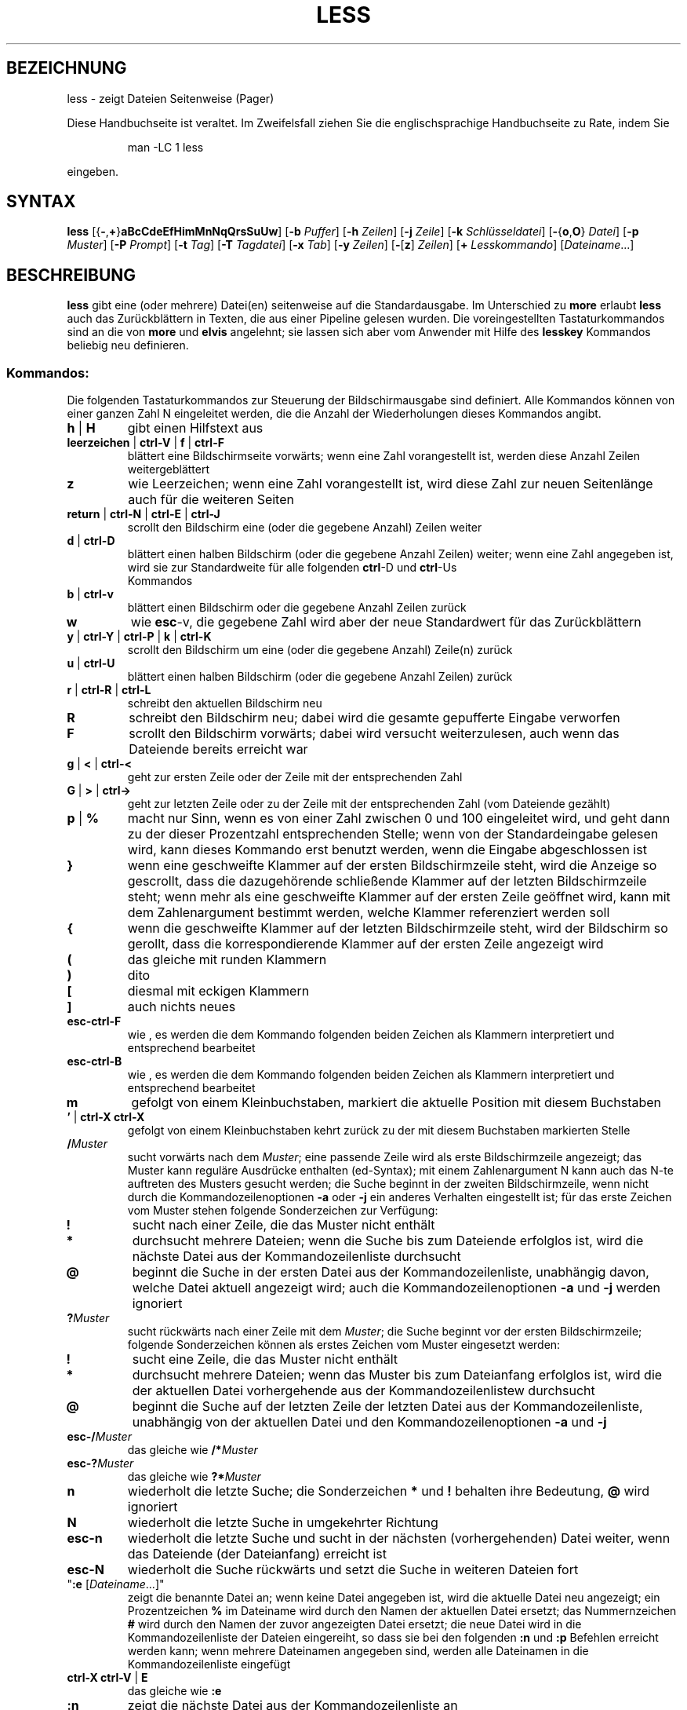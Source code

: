 .\"
.\"	Copyright 1993 Sebastian Hetze und der/die in der Sektion
.\"	AUTOR genannten Autor/Autoren
.\"
.\"	Dieser Text steht unter der GNU General Public License.
.\"	Er darf kopiert und verändert, korrigiert und verbessert werden.
.\"	Die Copyright und Lizenzbestimmung müssen allerdings erhalten
.\"	bleiben. Die Hinweise auf das LunetIX Linuxhandbuch, aus dem
.\"	dieser Text stammt, dürfen nicht entfernt werden.
.\"
.TH LESS 1 "1. Juli 1993" "LunetIX Linuxhandbuch" "Dienstprogramme für Benutzer"
.SH BEZEICHNUNG 
less \- zeigt Dateien Seitenweise (Pager)
.PP
Diese Handbuchseite ist veraltet. Im Zweifelsfall ziehen Sie
die englischsprachige Handbuchseite zu Rate, indem Sie
.IP
man -LC 1 less
.PP
eingeben.
.SH SYNTAX 
.B less
.RB [{ \- , + } aBcCdeEfHimMnNqQrsSuUw ]
.RB [ \-b
.IR Puffer ]
.RB [ \-h
.IR Zeilen ]
.RB [ \-j 
.IR Zeile ]
.RB [ \-k
.IR Schlüsseldatei ]
.RB [ \- { o , O }
.IR Datei ]
.RB [ \-p
.IR Muster ]
.RB [ \-P
.IR Prompt ]
.RB [ \-t
.IR Tag ]
.RB [ \-T
.IR Tagdatei ]
.RB [ \-x
.IR Tab ]
.RB [ \-y
.IR Zeilen ]
.RB  [ \- [ z ]
.IR Zeilen ]
.RB [ +
.IR Lesskommando ]
.RI [ Dateiname ...]
.SH BESCHREIBUNG
.B less
gibt eine (oder mehrere) Datei(en) seitenweise auf die
Standardausgabe.  Im Unterschied zu
.BR more " erlaubt "less
auch das Zurückblättern in Texten, die aus einer Pipeline gelesen
wurden.  Die voreingestellten Tastaturkommandos sind an die von
.BR more " und " elvis
angelehnt; sie lassen sich aber vom Anwender mit Hilfe des
.B lesskey
Kommandos beliebig neu definieren.
.SS Kommandos:
Die folgenden Tastaturkommandos zur Steuerung der Bildschirmausgabe
sind definiert.  Alle Kommandos können von einer ganzen Zahl N
eingeleitet werden, die die Anzahl der Wiederholungen dieses Kommandos
angibt.
.TP
.BR h " | " H
gibt einen Hilfstext aus
.TP
.BR leerzeichen " | " ctrl-V " | " f " | " ctrl-F
blättert eine Bildschirmseite vorwärts; wenn eine
Zahl vorangestellt ist, werden diese Anzahl Zeilen weitergeblättert
.TP
.B z
wie Leerzeichen; wenn eine Zahl vorangestellt ist, wird diese Zahl
zur neuen Seitenlänge auch für die weiteren Seiten
.TP
.BR return " | " ctrl-N " | " ctrl-E " | " ctrl-J
scrollt den Bildschirm eine (oder die gegebene Anzahl) Zeilen weiter
.TP
.BR d " | " ctrl-D
blättert einen halben Bildschirm (oder die gegebene Anzahl Zeilen)
weiter; wenn eine Zahl angegeben ist, wird sie zur Standardweite für
alle folgenden
.BR ctrl "-D und " ctrl -Us
 Kommandos
.TP
.BR b " | " ctrl-v
blättert einen Bildschirm oder die gegebene Anzahl Zeilen zurück
.TP
.B w
wie
.BR esc -v,
die gegebene Zahl wird aber der neue Standardwert für das Zurückblättern
.TP
.BR y " | " ctrl-Y " | " ctrl-P " | " k " | " ctrl-K
scrollt den Bildschirm um eine (oder die gegebene Anzahl) Zeile(n) zurück
.TP
.BR u " | " ctrl-U
blättert einen halben Bildschirm (oder die gegebene Anzahl Zeilen) zurück
.TP
.BR r " | " ctrl-R " | " ctrl-L
schreibt den aktuellen Bildschirm neu
.TP
.B R
schreibt den Bildschirm neu; dabei wird die gesamte gepufferte Eingabe
verworfen
.TP
.B F
scrollt den Bildschirm vorwärts; dabei wird versucht
weiterzulesen, auch wenn das Dateiende bereits erreicht war
.TP
.BR g " | " < " | " ctrl-<
geht zur ersten Zeile oder der Zeile mit der entsprechenden Zahl
.TP
.BR G " | " > " | " ctrl->
geht zur letzten Zeile oder zu der Zeile mit der entsprechenden
Zahl (vom Dateiende gezählt)
.TP
.BR p " | " %
macht nur Sinn, wenn es von einer Zahl zwischen 0 und 100 eingeleitet
wird, und geht dann zu der dieser Prozentzahl entsprechenden Stelle;
wenn von der Standardeingabe gelesen wird, kann dieses Kommando erst
benutzt werden, wenn die Eingabe abgeschlossen ist
.TP
.B }
wenn eine geschweifte Klammer auf der ersten Bildschirmzeile steht,
wird die Anzeige so gescrollt, dass die dazugehörende schließende
Klammer auf der letzten Bildschirmzeile steht; wenn mehr als eine
geschweifte Klammer auf der ersten Zeile geöffnet wird, kann mit
dem Zahlenargument bestimmt werden, welche Klammer referenziert werden soll
.TP
.B {
wenn die geschweifte Klammer auf der letzten Bildschirmzeile steht,
wird der Bildschirm so gerollt, dass die korrespondierende Klammer
auf der ersten Zeile angezeigt wird
.TP
.B (
das gleiche mit runden Klammern
.TP
.B )
dito
.TP
.B [
diesmal mit eckigen Klammern
.TP
.B ]
auch nichts neues
.TP
.B esc-ctrl-F
wie \{, es werden die dem Kommando folgenden beiden Zeichen als Klammern
interpretiert und entsprechend bearbeitet
.TP
.B esc-ctrl-B
wie \}, es werden die dem Kommando folgenden beiden Zeichen als Klammern
interpretiert und entsprechend bearbeitet
.TP
.B m
gefolgt von einem Kleinbuchstaben, markiert die aktuelle Position mit
diesem Buchstaben
.TP
.BR "' " | " ctrl-X ctrl-X"
gefolgt von einem Kleinbuchstaben kehrt zurück zu der mit diesem
Buchstaben markierten Stelle
.TP
.BI / Muster
sucht vorwärts nach dem
.IR Muster ;
eine passende Zeile wird als erste Bildschirmzeile angezeigt; das
Muster kann reguläre Ausdrücke enthalten (ed-Syntax); mit einem
Zahlenargument N kann auch das N-te auftreten des Musters gesucht
werden; die Suche beginnt in der zweiten Bildschirmzeile, wenn nicht
durch die Kommandozeilenoptionen
.BR -a " oder " -j
ein anderes Verhalten eingestellt ist; für das erste Zeichen vom
Muster stehen folgende Sonderzeichen zur Verfügung:
.TP
.B !
sucht nach einer Zeile, die das Muster nicht enthält
.TP
.B *
durchsucht mehrere Dateien; wenn die Suche bis zum Dateiende erfolglos
ist, wird die nächste Datei aus der Kommandozeilenliste durchsucht
.TP
.B @
beginnt die Suche in der ersten Datei aus der Kommandozeilenliste, unabhängig
davon, welche Datei aktuell angezeigt wird; auch die Kommandozeilenoptionen
.BR -a " und " -j
werden ignoriert
.TP
.BI ? Muster
sucht rückwärts nach einer Zeile mit dem
.IR Muster ;
die Suche beginnt vor der ersten Bildschirmzeile; folgende
Sonderzeichen können als erstes Zeichen vom Muster eingesetzt werden:
.TP
.B !
sucht eine Zeile, die das Muster nicht enthält
.TP
.B *
durchsucht mehrere Dateien; wenn das Muster bis zum Dateianfang erfolglos
ist, wird die der aktuellen Datei vorhergehende aus der Kommandozeilenlistew
durchsucht
.TP
.B @
beginnt die Suche auf der letzten Zeile der letzten Datei aus der
Kommandozeilenliste, unabhängig von der aktuellen Datei und den
Kommandozeilenoptionen
.BR -a " und " -j
.TP
.BI esc-/ Muster
das gleiche wie
.BI /* Muster
.TP
.BI esc-? Muster
das gleiche wie
.BI ?* Muster
.TP
.B n
wiederholt die letzte Suche; die Sonderzeichen
.BR * " und " !
behalten ihre Bedeutung,
.B @
wird ignoriert
.TP
.B N
wiederholt die letzte Suche in umgekehrter Richtung
.TP
.B esc-n
wiederholt die letzte Suche und sucht in der nächsten (vorhergehenden) Datei
weiter, wenn das Dateiende (der Dateianfang) erreicht ist
.TP
.B esc-N
wiederholt die Suche rückwärts und setzt die Suche in weiteren Dateien fort
.TP
"\fB:e\fR [\fIDateiname\fR...]"
zeigt die benannte Datei an; wenn keine Datei angegeben ist, wird
die aktuelle Datei neu angezeigt; ein Prozentzeichen
.B %
im Dateiname wird durch den Namen der aktuellen Datei ersetzt; das
Nummernzeichen
.B #
wird durch den Namen der zuvor angezeigten Datei ersetzt; die neue
Datei wird in die Kommandozeilenliste der Dateien eingereiht, so dass
sie bei den folgenden
.BR :n " und " :p
Befehlen erreicht werden kann; wenn mehrere Dateinamen angegeben
sind, werden alle Dateinamen in die Kommandozeilenliste eingefügt
.TP
.BR "ctrl-X ctrl-V " | " E"
das gleiche wie
.B :e
.TP
.B :n
zeigt die nächste Datei aus der Kommandozeilenliste an
.TP
.B :p
zeigt die vorhergehende Datei aus der Kommandozeilenliste an
.TP
.B :x
zeigt die erste (oder N-te) Datei aus der Kommandozeilenliste an
.TP
.BR = " | " ctrl-G " | " :f
zeigt den Namen der aktuellen Datei und die Position in der Datei
.TP
.B -
,gefolgt von einer der unten aufgeführten Kommandozeilenoptionen,
ändert ebendiese Option und zeigt die neue Einstellung an; wenn zu
einer Option ein Zahlenargument oder eine Zeichenkette angegeben
werden müssen, kann dieses Argument nach dem Optionsbuchstaben
interaktiv angegeben werden
.TP
.B -+
,gefolgt von einer der unten beschriebenen Kommandozeilenoptionen,
setzt diese Option auf ihren voreingestellten Wert zurück; es können
nur die Einstellungen zurückgesetzt werden, die keine Zeichenkette
als Argument benötigen
.TP
.B --
,gefolgt von einer der unten beschriebenen Kommandozeilenoptionen,
setzt diese Option auf das Gegenteil der Standardeinstellung; es
können nur die Einstellungen verändert werden, die keine Argumente
benötigen; im Anschluss an die Änderung wird die aktuelle Einstellung
gezeigt
.TP
.B _
(Unterstrich), gefolgt von einer der unten beschriebenen
Kommandozeilenoptionen, zeigt den aktuellen Wert dieser Einstellung;
die Einstellung wird nicht verändert
.TP
.BI + Lesskommando
führt das angegebene
.I Lesskommando
jedesmal automatisch aus, wenn eine neue Datei angezeigt wird
.TP
.B V
zeigt die Versionsnummer von
.B less
.TP
.BR " q " | " :q " | " :Q " | " ZZ " | " esc esc"
beendet
.B less
.TP
.B v
startet einen Editor mit der aktuellen Datei; wenn in der Shellvariablen
.B EDITOR
nichts anderes bestimmt ist, wird der
.B vi
als Standardeditor benutzt
.TP
.BI ! " Kommandozeile"
startet eine Shell und führt das angegebene externe Kommando aus; in der
.I Kommandozeile
kann der Name der aktuellen Datei mit einem Prozentzeichen
.BR % ,
der Name der zuletzt davor aktuellen Datei mit dem Nummernzeichen
.B #
ersetzt werden; ein doppeltes Ausrufezeichen
.B !!
wiederholt die letzte Kommandozeile; ein einfaches Ausrufezeichen
.B !
startet eine interaktive Shell; in allen Fällen wird die Standardshell
/bin/sh gestartet, wenn in der Umgebungsvariablen
.B SHELL
keine andere Shell bestimmt ist
.TP
.BI | " Marke Kommandozeile"
leitet die Zeilen von der ersten Bildschirmzeile bis zur Marke
durch das in der
.I Kommandozeile
angegebene Kommando
.SH OPTIONEN
die folgenden Optionen und Einstellungen können in der Kommandozeile
beim Aufruf von less gesetzt werden. Es ist außerdem möglich die
entsprechenden Einstellungen mit dem
.B -
Kommando zur Laufzeit von
.B less
vorzunehmen. Zusätzlich bietets
.B less
die Möglichkeit, bestimmte Optionen, die jedesmal gesetzt werden
sollen, in der Umgebungsvariablen
.B LESS
zu speichern.  Die so gesetzten Optionen werden jedesmal gelesen, wenn
.B less
gestartet wird, können aber immer von Kommandozeilenoptionen verdeckt werden.
.TP
.B -?
zeigt eine kurze Übersicht über die Kommandos und Optionen von less
.TP
.B -a
die Vorwärtssuchfunktionen fangen in der letzten Bildschirmzeile
an, überspringen also den aktuellen Bildschirm
.TP
.BI -b " Nr"
veranlaßt
.B less
die mit Nr angegebene Anzahl von Puffern für die Anzeige zu benutzten;
jeder Puffer ist ein Kilobyte groß; wenn
.B less
aus einer Pipe liest, werden die Puffer automatisch angefordert
(siehe die Option
.BR -B )
.TP
.B -B
unterdrückt die automatische Anforderung neuer Puffer; es werden
nur die mit der
.B -b
Option bereitgestellten oder die standardmäßig eingestellten zehn Puffer
für die Speicherung der aus einer Pipeline gelesenen Daten benutzt;
werden mehr Daten gelesen als Pufferplatz frei ist, wird der älteste
Puffer überschrieben
.TP
.B -c
jede neue Bildschirmseite wird von der ersten Zeile an neu aufgebaut;
normalerweise wird jede neue Bildschirmseite durch Scrollen des
Bildschirms angezeigt
.TP
.B -C
der Bildschirm wird vor jeder neuen Seite gelöscht, sonst wie
.B -c
.TP
.B -d
unterdrückt Warnungen bzw. Fehlermeldungen auf ``dummen'' Terminals, wenn
bestimmte Funktionen wie Bildschirmlöschen oder Rückwärtsscrollen nicht
zur Verfügung stehen
.TP
.B -e
.B less
beendet automatisch, wenn das Dateiende zum zweiten mal erreicht wird;
normalerweise kann
.B less
nur ausdrücklich durch ein entsprechendes Kommando verlassen werden
.TP
.B -E
.B less
wird automatisch beim (ersten) Dateiende verlassen
.TP
.B \-f
erzwingt die Anzeige, auch von Dateien mit nichtdruckbaren Zeichen
.TP
.BI \-h " Nr"
es werden höchstens die angegebene Anzahl Zeilen rückwäts gescrollt;
sollen mehr als die angegebene Anzahl Zeilen zurückgeblättert werden,
findet der Bildschirmaufbau wie beim Vorwärtsblättern von der ersten
Zeile an statt; wenn das Terminal kein Rückwärtsscrollen unterstützt, wird
.B \-h0
automatisch angenommen
.TP
.B \-i
Groß- und Kleinschreibung werden beim Suchen nicht unterschieden;
wenn ein Buchstabe im Suchmuster groß geschrieben ist, wird diese
Option ignoriert
.TP
.BI \-j " Nr"
die Zielzeile bei einer Suche oder einer direkten Positionierung wird
an der benannten Stelle angezeigt; eine negative Zahl zählt die Zielzeile
vom unteren Bildschirmrand anstelle des oberen
.TP
.BI \-k " Datei"
liest eine alternative Tastaturbelegung aus der benannten Datei;
wenn keine Datei angegeben ist, wird die Datei
.B .less
im Home-Verzeichnis gelesen; eine Datei mit alternativer
Tastaturbelegung kann mit dem
.B lesskey
Kommando erzeugt werden
.TP
.B \-m
zeigt die aktuelle Dateiposition in Bytes oder Prozent als
Eingabeaufforderung nach jeder Seite; normalerweise dient der Doppelpunkt
.B :
als Eingabeaufforderung
.TP
.B \-M
zeigt die aktuelle Dateiposition in Zeilen und den Dateinamen als
Eingabeaufforderung
.TP
.B \-n
die Zeilennummer wird weder in der Eingabeaufforderung, noch beim
Aufruf des Editors benutzt
.TP
.B \-N
jeder Zeile wird in der Anzeige eine Zeilennummer vorangestellt
.TP
.BI \-o " Datei"
kopiert die gelesene Eingabe in die benannte
.IR Datei ,
wenn aus einer Pipeline gelesen wird; wenn die Datei schon existiert,
muss der Benutzer vor dem Überschreiben die Aktion bestätigen
.TP
.BI \-O " Datei"
wie
.BR \-o ,
es wird aber vor dem Überschreiben einer existierenden Datei nicht nachgefragt
.TP
.BI \-p " Muster"
sucht sofort das erste Auftreten vom
.I Muster
in der ersten angegebenen Datei
.TP
.BI \-P " Prompt"
ändert die Eingabeaufforderung
.RI ( Prompt ) ;
.B \-Pm
ändert den Prompt für die
.B \-m
Option, und
.B \-PM
ändert entsprechend den Prompt für die
.B \-M
Option; die Syntax der Prompt Zeichenkette mit
.B "man less"
in den englischen Manualpages nachzulesen
.TP
.B \-q
der Alarmton des Terminals wird nicht bei kleineren Fehlern, wie
z.B. das Vorwärtsblättern am Dateiende ausgelöst; wenn das Terminal
eine optische Warnung unterstützt, wird diese anstelle des akustischen
Alarms benutzt
.TP
.B \-Q
der Alarmton des Terminals wird unter keinen Umständen ausgelöst
.TP
.B \-r
die Sonderzeichen (Control Sequenzen) werden nicht als Caret-Sequenz
sondern roh angezeigt
.TP
.B \-s
mehrere Leerzeilen werden zu einer einzigen Leerzeile zusammengefasst;
das ist die Standardeinstellung für die Anzeige von groff Ausgabe
.TP
.B \-S
überlange Zeilen werden einfach abgeschnitten; normalerweise wird der
Rest überlanger Zeilen in der nächsten Zeile angezeigt
.TP
.BI \-t " Tag"
zeigt die Datei, in der vom ctags Programm die Marke
.I Tag
gefunden wurde; für diese Option muss eine
.B tags
Datei vom
.B ctags
Programm im aktuellen Verzeichnis angelegt werden
.TP
.BI \-T " Tagdatei"
die benannte Tagdatei wird anstelle der Datei
.B tags
im aktuellen Verzeichnis für die
.B \-t
Option benutzt
.TP
.B \-u
Rückschritt und Wagenrücklauf werden roh (unverändert) an das Terminal
geschickt
.TP
.B \-U
Rückschritt und Wagenrücklauf werden als Control-Sequenzen der Option
.B \-r
entsprechend an das Terminal geschickt; normalerweise werden Rückschritte,
die von einem Unterstrich gefolgt werden, durch einen unterstrichenen
Buchstaben, Rückschritte, die von dem gleichen Buchstaben eingeleitet
wie gefolgt werden, durch einen fettgedruckten Buchstaben dargestellt;
alle anderen Rückschritte und die von einem Zeilenvorschub gefolgten
Wagenrücklaufzeichen werden ignoriert
.TP
.B \-w
die Bildschirmzeilen nach dem Dateiende werden durch Leerzeilen anstelle der
voreingestellten Tilde
.B ~
dargestellt
.TP
.BI \-x " Nr"
die Tabulatorweite wird auf die gegebene Anzahl Stellen gesetzt
.TP
.BI \-y " Nr"
setzt eine Grenze von Zeilen, bis zu der das Vorwärtsscrollen möglich
ist; wenn mehr als die gesetzte Anzahl Zeilen vorwärts geblättert werden
soll, wird der Bildschirm der
.BR \-c " oder " \-C
Option entsprechend neu aufgebaut
.TP
.BI \-z " Nr"
ändert die Schrittweite für das Blättern auf die angegebene Zeilenzahl
.TP
.B +
eine Kommandozeilenoption, die mit einem Pluszeichen beginnt, wird als
Initialisierungskommando für
.B less
interpretiert und als erstes Kommando von
.B less
ausgeführt; wenn anstelle eines einzelnen Pluszeichens zwei Pluszeichen
benutzt werden, wird das darauf folgende Kommando bei allen Dateien der
Kommandozeilenliste als erstes ausgeführt
.SS Umgebungsvariable
.B less
unterstützt die folgenden Umgebungsvariablen:
.TP
.B COLUMNS
die Zeilenlänge für den Ausgabebildschirm
.TP
.B EDITOR
der Editor für das
.B v
Kommando
.TP
.B HOME
das Home-Verzeichnis des Anwenders; hier wird die
.B .less
Datei gesucht
.TP
.B LESS
eine Zeichenkette mit Kommandozeilenoptionen
.TP
.B LESSBINFMT
das Format zur Anzeige binärer Zeichen, die keine Controlzeichen sind
.TP
.B LESSCHARDEF
definiert einen Zeichensatz
.TP
.B LESSCHARSET
wählt einen vorher definierten Zeichensatz aus
.TP
.B LESSEDIT
die Kommandozeile für den Editor
.TP
.B LESSHELP
der absolute Name der Hilfsdatei
.TP
.B LINES
die Anzahl der Bildschirmzeilen
.TP
.B SHELL
die Shell für die externen Kommandos
.TP
.B TERM
die Terminalbezeichnung, wie sie in /etc/termcap zu finden ist
.SH SIEHE AUCH
.BR more (1),
.BR lesskey (1)
und das LunetIX Linuxhandbuch
.SH AUTOR
Mark Nudelman

